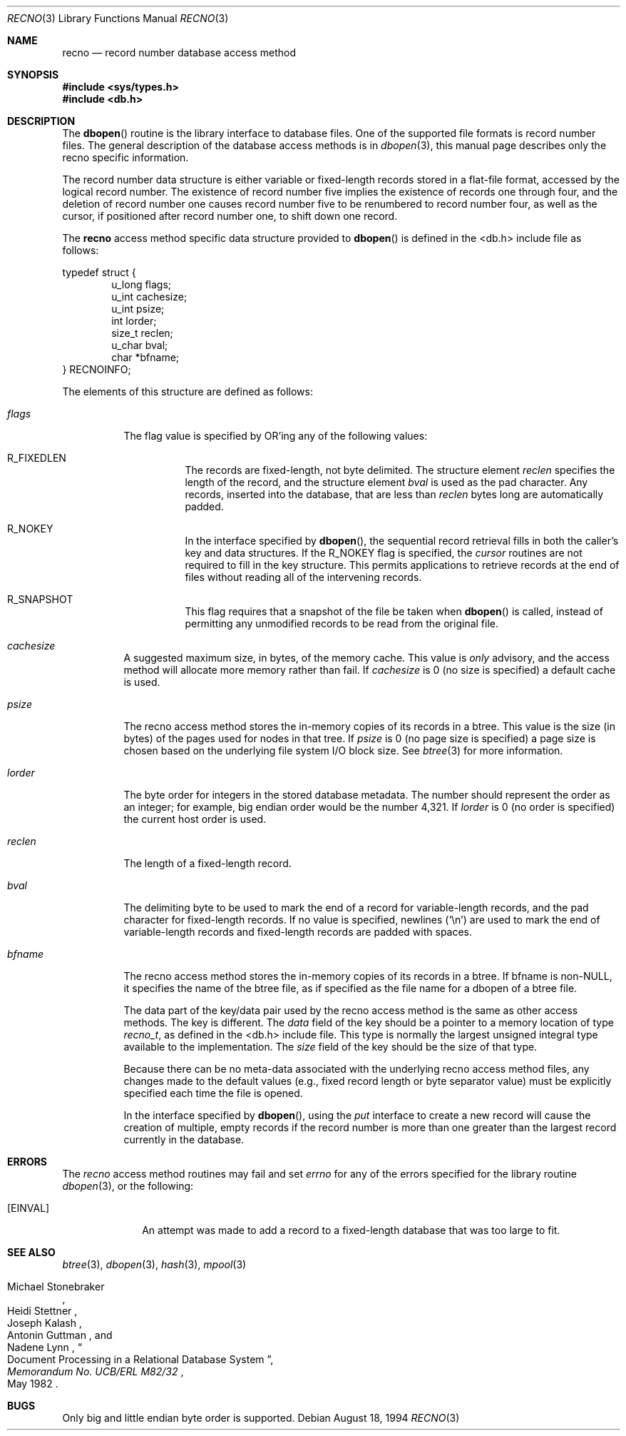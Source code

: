 .\"	$OpenBSD: recno.3,v 1.11 2001/08/06 10:42:25 mpech Exp $
.\"	$NetBSD: recno.3,v 1.6 1996/05/03 21:26:51 cgd Exp $
.\"
.\" Copyright (c) 1997, Phillip F Knaack. All rights reserved.
.\"
.\" Copyright (c) 1990, 1993
.\"	The Regents of the University of California.  All rights reserved.
.\"
.\" Redistribution and use in source and binary forms, with or without
.\" modification, are permitted provided that the following conditions
.\" are met:
.\" 1. Redistributions of source code must retain the above copyright
.\"    notice, this list of conditions and the following disclaimer.
.\" 2. Redistributions in binary form must reproduce the above copyright
.\"    notice, this list of conditions and the following disclaimer in the
.\"    documentation and/or other materials provided with the distribution.
.\" 3. All advertising materials mentioning features or use of this software
.\"    must display the following acknowledgement:
.\"	This product includes software developed by the University of
.\"	California, Berkeley and its contributors.
.\" 4. Neither the name of the University nor the names of its contributors
.\"    may be used to endorse or promote products derived from this software
.\"    without specific prior written permission.
.\"
.\" THIS SOFTWARE IS PROVIDED BY THE REGENTS AND CONTRIBUTORS ``AS IS'' AND
.\" ANY EXPRESS OR IMPLIED WARRANTIES, INCLUDING, BUT NOT LIMITED TO, THE
.\" IMPLIED WARRANTIES OF MERCHANTABILITY AND FITNESS FOR A PARTICULAR PURPOSE
.\" ARE DISCLAIMED.  IN NO EVENT SHALL THE REGENTS OR CONTRIBUTORS BE LIABLE
.\" FOR ANY DIRECT, INDIRECT, INCIDENTAL, SPECIAL, EXEMPLARY, OR CONSEQUENTIAL
.\" DAMAGES (INCLUDING, BUT NOT LIMITED TO, PROCUREMENT OF SUBSTITUTE GOODS
.\" OR SERVICES; LOSS OF USE, DATA, OR PROFITS; OR BUSINESS INTERRUPTION)
.\" HOWEVER CAUSED AND ON ANY THEORY OF LIABILITY, WHETHER IN CONTRACT, STRICT
.\" LIABILITY, OR TORT (INCLUDING NEGLIGENCE OR OTHERWISE) ARISING IN ANY WAY
.\" OUT OF THE USE OF THIS SOFTWARE, EVEN IF ADVISED OF THE POSSIBILITY OF
.\" SUCH DAMAGE.
.\"
.\"	@(#)recno.3	8.5 (Berkeley) 8/18/94
.\"
.Dd August 18, 1994
.Dt RECNO 3
.Os
.Sh NAME
.Nm recno
.Nd record number database access method
.Sh SYNOPSIS
.Fd #include <sys/types.h>
.Fd #include <db.h>
.Sh DESCRIPTION
The
.Fn dbopen
routine is the library interface to database files.
One of the supported file formats is record number files.
The general description of the database access methods is in
.Xr dbopen 3 ,
this manual page describes only the recno specific information.
.Pp
The record number data structure is either variable or fixed-length
records stored in a flat-file format, accessed by the logical record
number.
The existence of record number five implies the existence of records
one through four, and the deletion of record number one causes
record number five to be renumbered to record number four, as well
as the cursor, if positioned after record number one, to shift down
one record.
.Pp
The
.Nm
access method specific data structure provided to
.Fn dbopen
is defined in the <db.h> include file as follows:
.Pp
.Bl -item -compact
.It
typedef struct {
.It
.Bl -item -compact -offset indent
.It
u_long flags;
.It
u_int cachesize;
.It
u_int psize;
.It
int lorder;
.It
size_t reclen;
.It
u_char bval;
.It
char *bfname;
.El
.It
} RECNOINFO;
.El
.Pp
The elements of this structure are defined as follows:
.Bl -tag -width XXXXXX
.It Fa flags
The flag value is specified by
.Tn OR Ns 'ing
any of the following values:
.Bl -tag -width XXXXXX
.It Dv R_FIXEDLEN
The records are fixed-length, not byte delimited.
The structure element
.Fa reclen
specifies the length of the record, and the structure element
.Fa bval
is used as the pad character.
Any records, inserted into the database, that are less than
.Fa reclen
bytes long are automatically padded.
.It Dv R_NOKEY
In the interface specified by
.Fn dbopen ,
the sequential record retrieval fills in both the caller's key and
data structures.
If the R_NOKEY flag is specified, the
.Fa cursor
routines are not required to fill in the key structure.
This permits applications to retrieve records at the end of files without
reading all of the intervening records.
.It Dv R_SNAPSHOT
This flag requires that a snapshot of the file be taken when
.Fn dbopen
is called, instead of permitting any unmodified records to be read from
the original file.
.El
.It Fa cachesize
A suggested maximum size, in bytes, of the memory cache.
This value is
.Em only
advisory, and the access method will allocate more memory rather than fail.
If
.Fa cachesize
is 0 (no size is specified) a default cache is used.
.It Fa psize
The recno access method stores the in-memory copies of its records
in a btree.
This value is the size (in bytes) of the pages used for nodes in that tree.
If
.Fa psize
is 0 (no page size is specified) a page size is chosen based on the
underlying file system I/O block size.
See
.Xr btree 3
for more information.
.It Fa lorder
The byte order for integers in the stored database metadata.
The number should represent the order as an integer; for example,
big endian order would be the number 4,321.
If
.Fa lorder
is 0 (no order is specified) the current host order is used.
.It Fa reclen
The length of a fixed-length record.
.It Fa bval
The delimiting byte to be used to mark the end of a record for
variable-length records, and the pad character for fixed-length
records.
If no value is specified, newlines
.Pq Ql \en
are used to mark the end
of variable-length records and fixed-length records are padded with
spaces.
.It Fa bfname
The recno access method stores the in-memory copies of its records
in a btree.
If bfname is non-NULL, it specifies the name of the btree file,
as if specified as the file name for a dbopen of a btree file.
.Pp
The data part of the key/data pair used by the recno access method
is the same as other access methods.
The key is different.
The
.Fa data
field of the key should be a pointer to a memory location of type
.Ft recno_t ,
as defined in the <db.h> include file.
This type is normally the largest unsigned integral type available to
the implementation.
The
.Fa size
field of the key should be the size of that type.
.Pp
Because there can be no meta-data associated with the underlying
recno access method files, any changes made to the default values
(e.g., fixed record length or byte separator value) must be explicitly
specified each time the file is opened.
.Pp
In the interface specified by
.Fn dbopen ,
using the
.Fa put
interface to create a new record will cause the creation of multiple,
empty records if the record number is more than one greater than the
largest record currently in the database.
.El
.Sh ERRORS
The
.Fa recno
access method routines may fail and set
.Va errno
for any of the errors specified for the library routine
.Xr dbopen 3 ,
or the following:
.Bl -tag -width XEINVALX
.It Bq Er EINVAL
An attempt was made to add a record to a fixed-length database that
was too large to fit.
.El
.Sh SEE ALSO
.Xr btree 3 ,
.Xr dbopen 3 ,
.Xr hash 3 ,
.Xr mpool 3
.Rs
.%T "Document Processing in a Relational Database System"
.%A Michael Stonebraker
.%A Heidi Stettner
.%A Joseph Kalash
.%A Antonin Guttman
.%A Nadene Lynn
.%J Memorandum No. UCB/ERL M82/32
.%D May 1982
.Re
.Sh BUGS
Only big and little endian byte order is supported.

